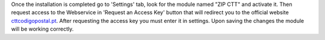 Once the installation is completed go to 'Settings' tab, look for the module named "ZIP CTT" and
activate it. Then request access to the Webservice in 'Request an Access Key' button that will redirect you to the official
website `cttcodigopostal.pt <https://www.cttcodigopostal.pt/api>`_. After requesting the access key you must enter it in settings.
Upon saving the changes the module will be working correctly.
